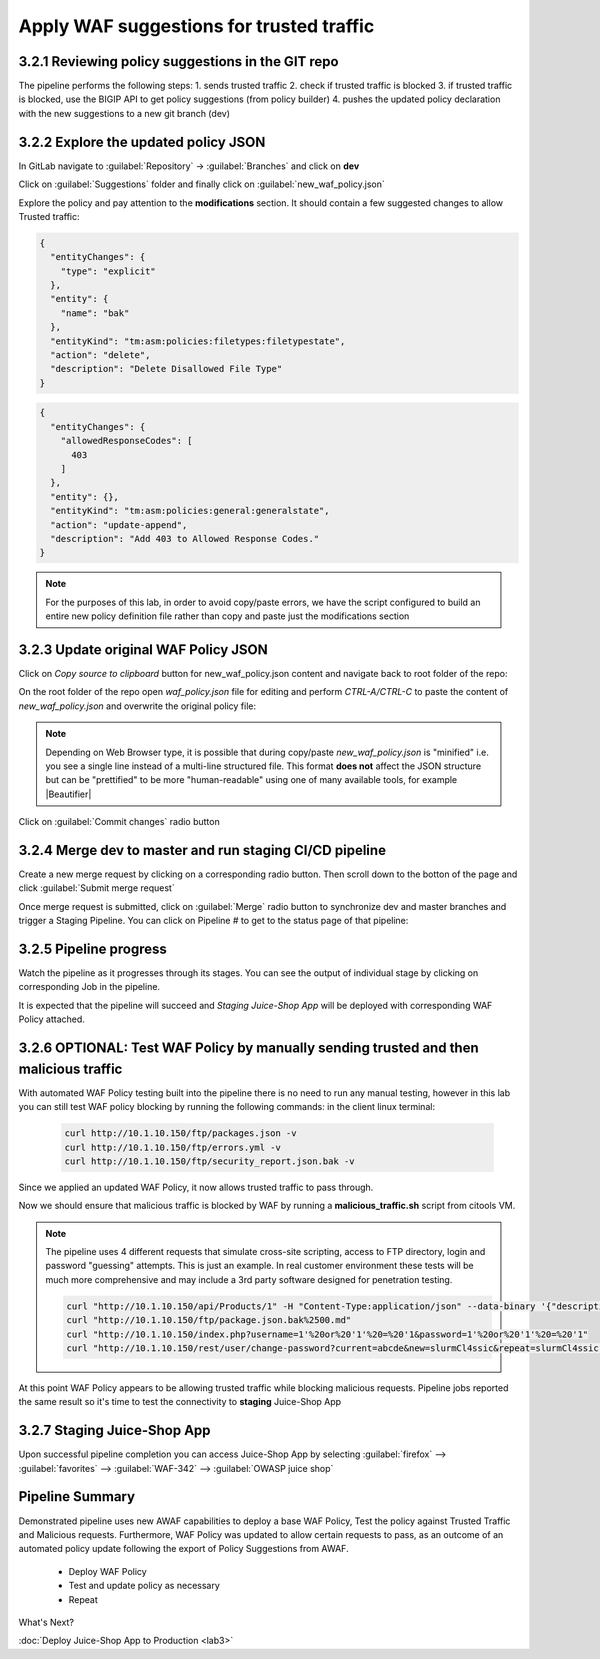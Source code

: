 Apply WAF suggestions for trusted traffic
=========================================

.. _lab2:

3.2.1 Reviewing policy suggestions in the GIT repo  
~~~~~~~~~~~~~~~~~~~~~~~~~~~~~~~~~~~~~~~~~~~~~~~~~~~~~

The pipeline performs the following steps:
1. sends trusted traffic 
2. check if trusted traffic is blocked 
3. if trusted traffic is blocked, use the BIGIP API to get policy suggestions (from policy builder) 
4. pushes the updated policy declaration with the new suggestions to a new git branch (dev)

3.2.2 Explore the updated policy JSON
~~~~~~~~~~~~~~~~~~~~~~~~~~~~~~~~~~~~~~~~~~~~~~~~~~~~~

In GitLab navigate to :guilabel:`Repository` -> :guilabel:`Branches` and click on **dev**

.. image:: images/dev_branch.png

Click on  :guilabel:`Suggestions` folder and finally click on :guilabel:`new_waf_policy.json`

.. image:: images/suggestions.png

Explore the policy and pay attention to the **modifications** section. It should contain a few suggested changes to allow  Trusted traffic:


.. code-block:: json

    {
      "entityChanges": {
        "type": "explicit"
      },
      "entity": {
        "name": "bak"
      },
      "entityKind": "tm:asm:policies:filetypes:filetypestate",
      "action": "delete",
      "description": "Delete Disallowed File Type"
    }

.. code-block:: json

    {
      "entityChanges": {
        "allowedResponseCodes": [
          403
        ]
      },
      "entity": {},
      "entityKind": "tm:asm:policies:general:generalstate",
      "action": "update-append",
      "description": "Add 403 to Allowed Response Codes."
    }

.. note:: For the purposes of this lab, in order to avoid copy/paste errors, we have the script configured to build an entire new policy definition file rather than copy and paste just the modifications section

3.2.3 Update original WAF Policy JSON
~~~~~~~~~~~~~~~~~~~~~~~~~~~~~~~~~~~~~~~~~~~~~~~~~~~~~

Click on `Copy source to clipboard` button for new_waf_policy.json content and navigate back to root folder of the repo:

On the root folder of the repo open `waf_policy.json` file for editing and perform `CTRL-A/CTRL-C` to paste the content of `new_waf_policy.json` and overwrite the original policy file:

.. note:: Depending on Web Browser type, it is possible that during copy/paste `new_waf_policy.json` is "minified" i.e. you see a single line instead of a multi-line structured file. This format **does not** affect the JSON structure but can be "prettified" to be more "human-readable" using one of many available tools, for example |Beautifier|

    .. |Beautifier| raw:: html

            <a href="https://www.csvjson.com/json_beautifier" target="_blank">JSON Beautifier</a>


Click on :guilabel:`Commit changes` radio button

.. image:: images/commit.png


3.2.4 Merge dev to master and run staging CI/CD pipeline
~~~~~~~~~~~~~~~~~~~~~~~~~~~~~~~~~~~~~~~~~~~~~~~~~~~~~

Create a new merge request by clicking on a corresponding radio button. Then scroll down to the botton of the page and click :guilabel:`Submit merge request`

.. image:: images/submit_merge_request.png

.. note: Normally App owner would approve or close a merge request based on the nature of the change, number of changes etc.

Once merge request is submitted, click on :guilabel:`Merge` radio button to synchronize dev and master branches and trigger a Staging Pipeline.
You can click on Pipeline # to get to the status page of that pipeline:

.. image:: images/merge.png


3.2.5 Pipeline progress
~~~~~~~~~~~~~~~~~~~~~~~~~~~~~~~~~~~~~~~~~~~~~~~~~~~~~

Watch the pipeline as it progresses through its stages. You can see the output of individual stage by clicking on corresponding Job in the pipeline.

It is expected that the pipeline will succeed and *Staging Juice-Shop App* will be deployed with corresponding WAF Policy attached.


.. image:: images/staging_passed.png


3.2.6 OPTIONAL: Test WAF Policy by manually sending trusted and then malicious traffic 
~~~~~~~~~~~~~~~~~~~~~~~~~~~~~~~~~~~~~~~~~~~~~~~~~~~~~

With automated WAF Policy testing built into the pipeline there is no need to run any manual testing, 
however in this lab you can still test WAF policy blocking by running the following commands:
in the client linux terminal: 

    .. code-block:: console

        curl http://10.1.10.150/ftp/packages.json -v
        curl http://10.1.10.150/ftp/errors.yml -v
        curl http://10.1.10.150/ftp/security_report.json.bak -v


Since we applied an updated WAF Policy, it now allows trusted traffic to pass through. 

Now we should ensure that malicious traffic is blocked by WAF by running a **malicious_traffic.sh** script from citools VM.

.. note:: The pipeline uses 4 different requests that simulate cross-site scripting, access to FTP directory, login and password "guessing" attempts. This is just an example. In real customer environment these tests will be much more comprehensive and may include a 3rd party software designed for penetration testing.

    .. code-block:: console
    
        curl "http://10.1.10.150/api/Products/1" -H "Content-Type:application/json" --data-binary '{"description":"<script>alert(\"XSS3\")</script>"}'
        curl "http://10.1.10.150/ftp/package.json.bak%2500.md"
        curl "http://10.1.10.150/index.php?username=1'%20or%20'1'%20=%20'1&password=1'%20or%20'1'%20=%20'1"
        curl "http://10.1.10.150/rest/user/change-password?current=abcde&new=slurmCl4ssic&repeat=slurmCl4ssic"


At this point WAF Policy appears to be allowing trusted traffic while blocking malicious requests. 
Pipeline jobs reported the same result so it's time to test the connectivity to **staging** Juice-Shop App


3.2.7 Staging Juice-Shop App
~~~~~~~~~~~~~~~~~~~~~~~~~~~~~~~~~~~~~~~~~~~~~~~~~~~~~

Upon successful pipeline completion you can access Juice-Shop App by selecting :guilabel:`firefox` --> :guilabel:`favorites` --> :guilabel:`WAF-342` --> :guilabel:`OWASP juice shop`

.. image:: images/juiceshop_staging.png


Pipeline Summary
~~~~~~~~~~~~~~~~~~~~~~~~~~~~~~~~~~~~~~~~~~~~~~~~~~~~~

Demonstrated pipeline uses new AWAF capabilities to deploy a base WAF Policy, 
Test the policy against Trusted Traffic and Malicious requests. 
Furthermore, WAF Policy was updated to allow certain requests to pass, as an outcome of an automated policy update following the export of Policy Suggestions from AWAF.
 * Deploy WAF Policy
 * Test and update policy as necessary
 * Repeat

What's Next?

:doc:`Deploy Juice-Shop App to Production <lab3>`
